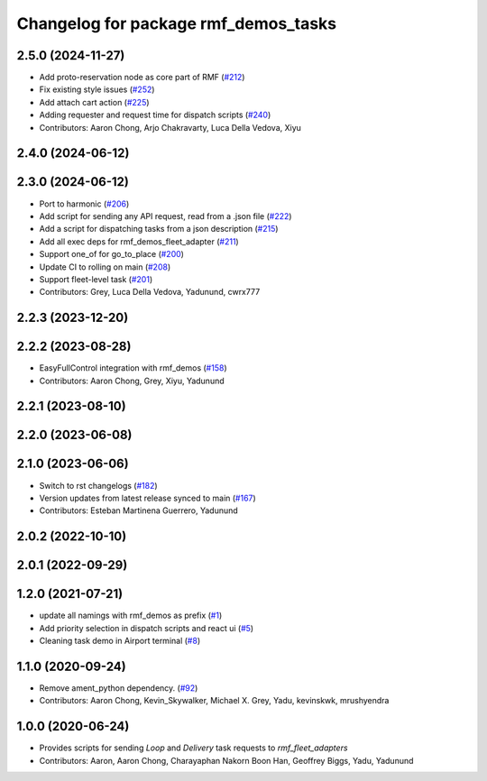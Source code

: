 ^^^^^^^^^^^^^^^^^^^^^^^^^^^^^^^^^^^^^
Changelog for package rmf_demos_tasks
^^^^^^^^^^^^^^^^^^^^^^^^^^^^^^^^^^^^^

2.5.0 (2024-11-27)
------------------
* Add proto-reservation node as core part of RMF (`#212 <https://github.com/open-rmf/rmf_demos/issues/212>`_)
* Fix existing style issues (`#252 <https://github.com/open-rmf/rmf_demos/issues/252>`_)
* Add attach cart action (`#225 <https://github.com/open-rmf/rmf_demos/issues/225>`_)
* Adding requester and request time for dispatch scripts (`#240 <https://github.com/open-rmf/rmf_demos/issues/240>`_)
* Contributors: Aaron Chong, Arjo Chakravarty, Luca Della Vedova, Xiyu

2.4.0 (2024-06-12)
------------------

2.3.0 (2024-06-12)
------------------
* Port to harmonic (`#206 <https://github.com/open-rmf/rmf_demos/pull/206>`_)
* Add script for sending any API request, read from a .json file (`#222 <https://github.com/open-rmf/rmf_demos/pull/222>`_)
* Add a script for dispatching tasks from a json description (`#215 <https://github.com/open-rmf/rmf_demos/pull/215>`_)
* Add all exec deps for rmf_demos_fleet_adapter (`#211 <https://github.com/open-rmf/rmf_demos/pull/211>`_)
* Support one_of for go_to_place (`#200 <https://github.com/open-rmf/rmf_demos/pull/200>`_)
* Update CI to rolling on main (`#208 <https://github.com/open-rmf/rmf_demos/pull/208>`_)
* Support fleet-level task (`#201 <https://github.com/open-rmf/rmf_demos/pull/201>`_)
* Contributors: Grey, Luca Della Vedova, Yadunund, cwrx777

2.2.3 (2023-12-20)
------------------

2.2.2 (2023-08-28)
------------------
* EasyFullControl integration with rmf_demos (`#158 <https://github.com/open-rmf/rmf_demos/pull/158>`_)
* Contributors: Aaron Chong, Grey, Xiyu, Yadunund

2.2.1 (2023-08-10)
------------------

2.2.0 (2023-06-08)
------------------

2.1.0 (2023-06-06)
------------------
* Switch to rst changelogs (`#182 <https://github.com/open-rmf/rmf_demos/pull/182>`_)
* Version updates from latest release synced to main (`#167 <https://github.com/open-rmf/rmf_demos/pull/167>`_)
* Contributors: Esteban Martinena Guerrero, Yadunund

2.0.2 (2022-10-10)
------------------

2.0.1 (2022-09-29)
------------------

1.2.0 (2021-07-21)
------------------
* update all namings with rmf_demos as prefix (`#1 <https://github.com/open-rmf/rmf_demos/pull/1>`_)
* Add priority selection in dispatch scripts and react ui (`#5 <https://github.com/open-rmf/rmf_demos/pull/5>`_)
* Cleaning task demo in Airport terminal (`#8 <https://github.com/open-rmf/rmf_demos/pull/8>`_)

1.1.0 (2020-09-24)
------------------
* Remove ament_python dependency. (`#92 <https://github.com/osrf/rmf_demos/pull/92>`_)
* Contributors: Aaron Chong, Kevin_Skywalker, Michael X. Grey, Yadu, kevinskwk, mrushyendra

1.0.0 (2020-06-24)
------------------
* Provides scripts for sending `Loop` and `Delivery` task requests to `rmf_fleet_adapters`
* Contributors: Aaron, Aaron Chong, Charayaphan Nakorn Boon Han, Geoffrey Biggs, Yadu, Yadunund

